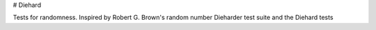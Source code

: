 # Diehard

Tests for randomness. Inspired by Robert G. Brown's random number Dieharder test suite and the Diehard tests


